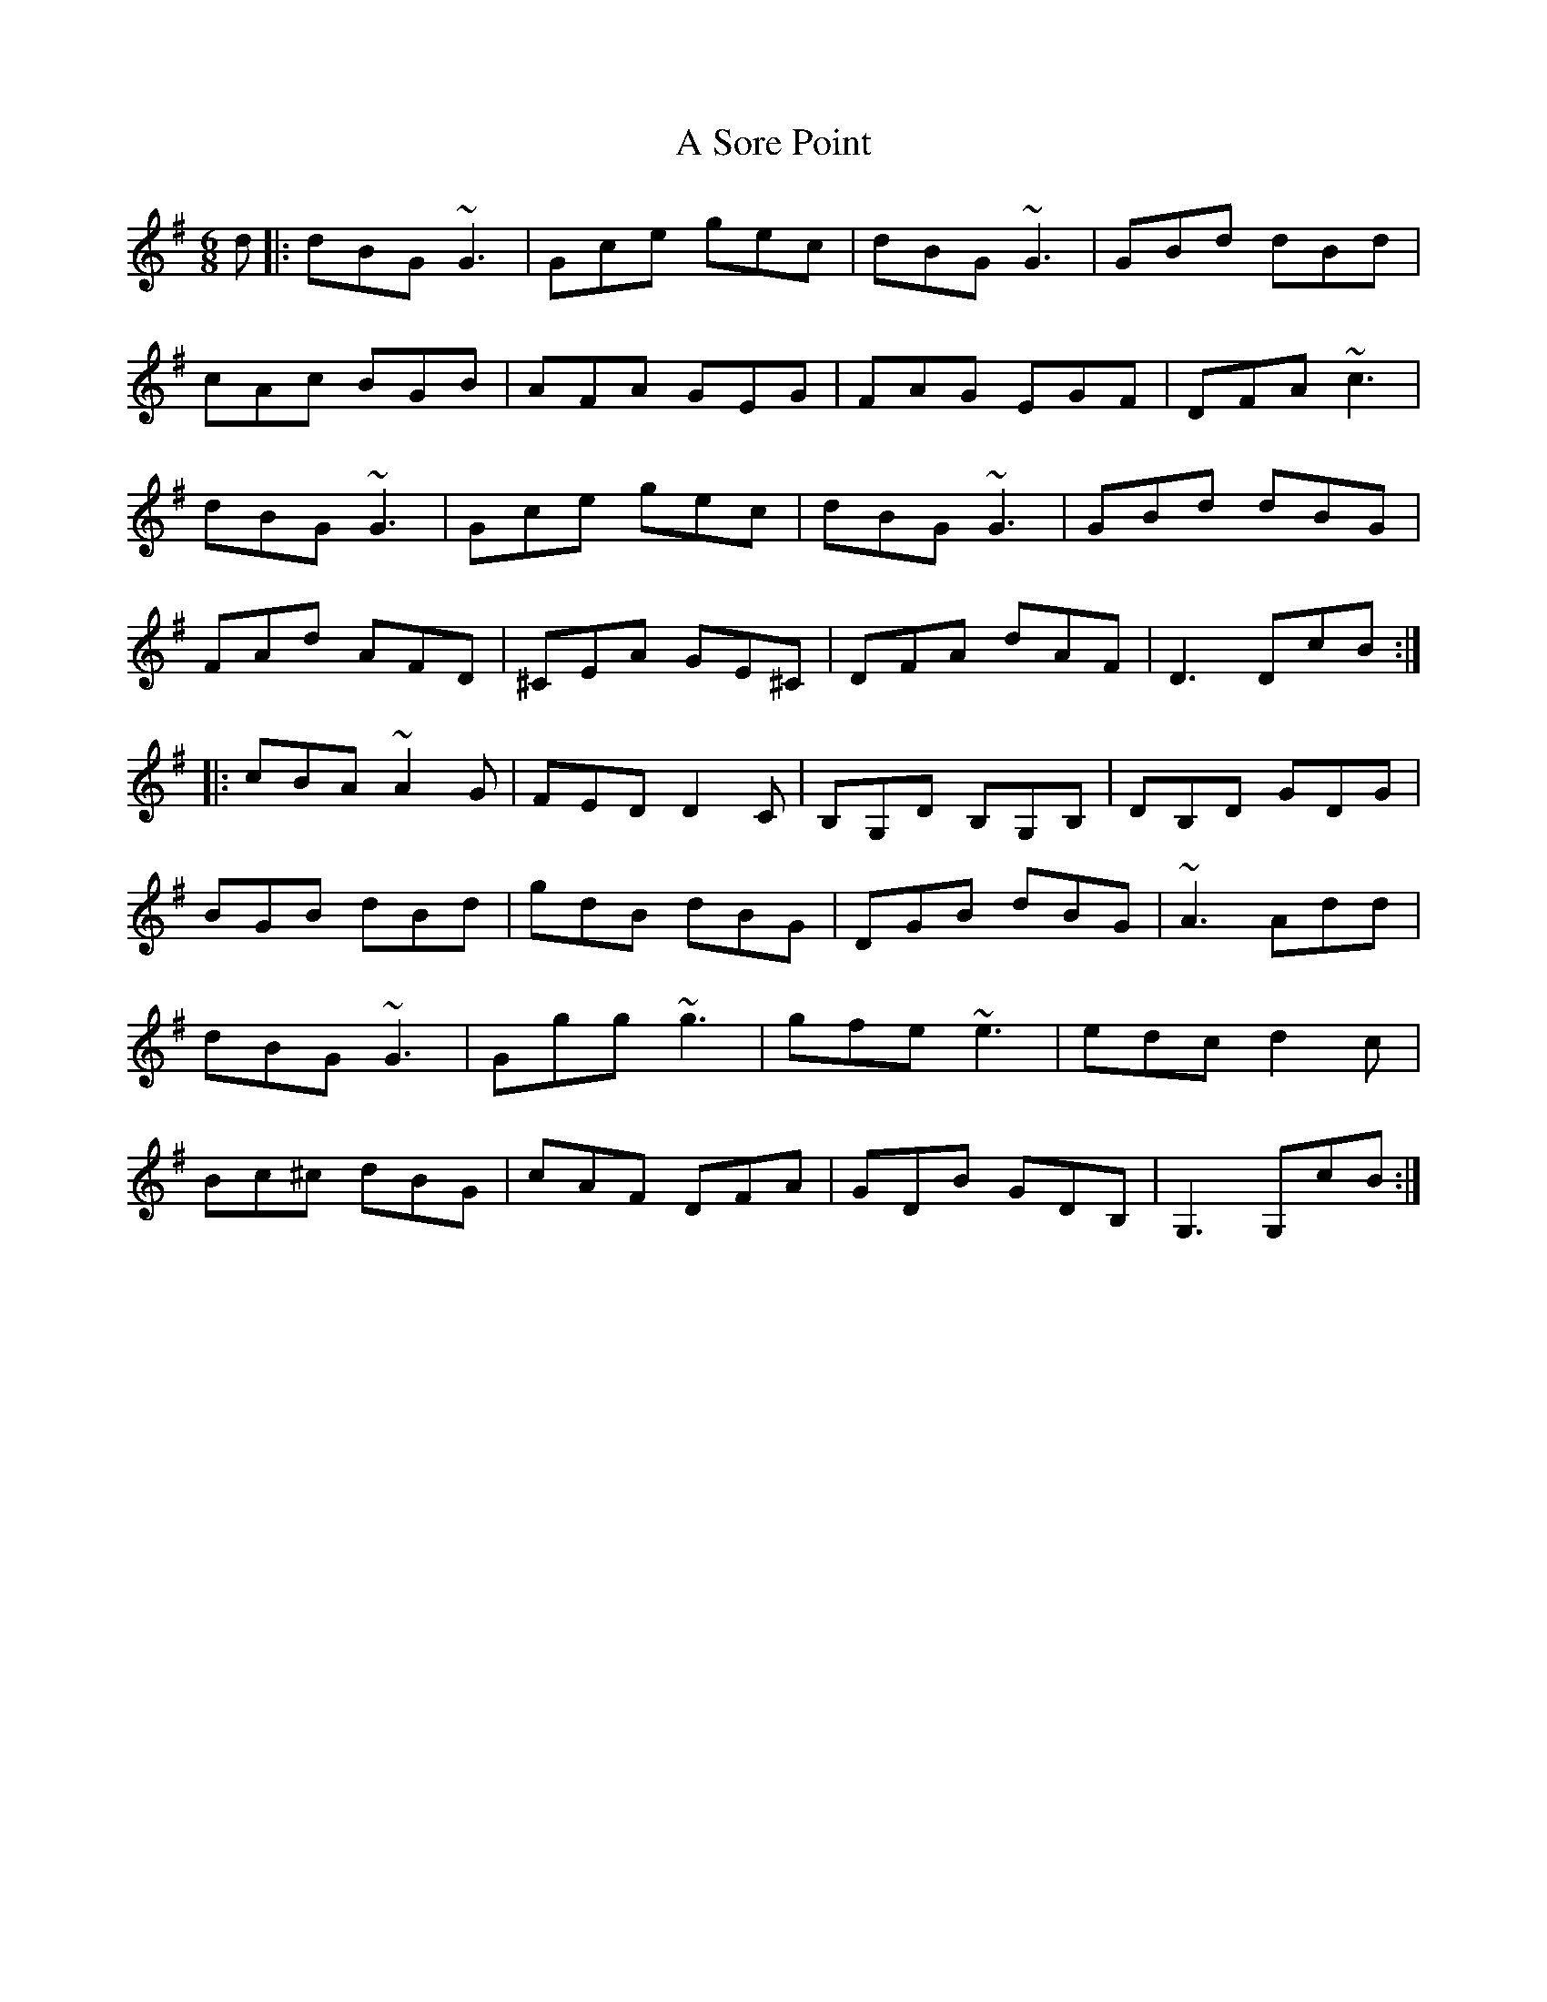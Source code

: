 X: 362
T: A Sore Point
R: jig
M: 6/8
K: Gmajor
d|:dBG ~G3|Gce gec|dBG ~G3|GBd dBd|
cAc BGB|AFA GEG|FAG EGF|DFA ~c3|
dBG ~G3|Gce gec|dBG ~G3|GBd dBG|
FAd AFD|^CEA GE^C|DFA dAF|D3 DcB:|
|:cBA ~A2G|FED D2C|B,G,D B,G,B,|DB,D GDG|
BGB dBd|gdB dBG|DGB dBG|~A3 Add|
dBG ~G3|Ggg ~g3|gfe ~e3|edc d2c|
Bc^c dBG|cAF DFA|GDB GDB,|G,3 G,cB:|

